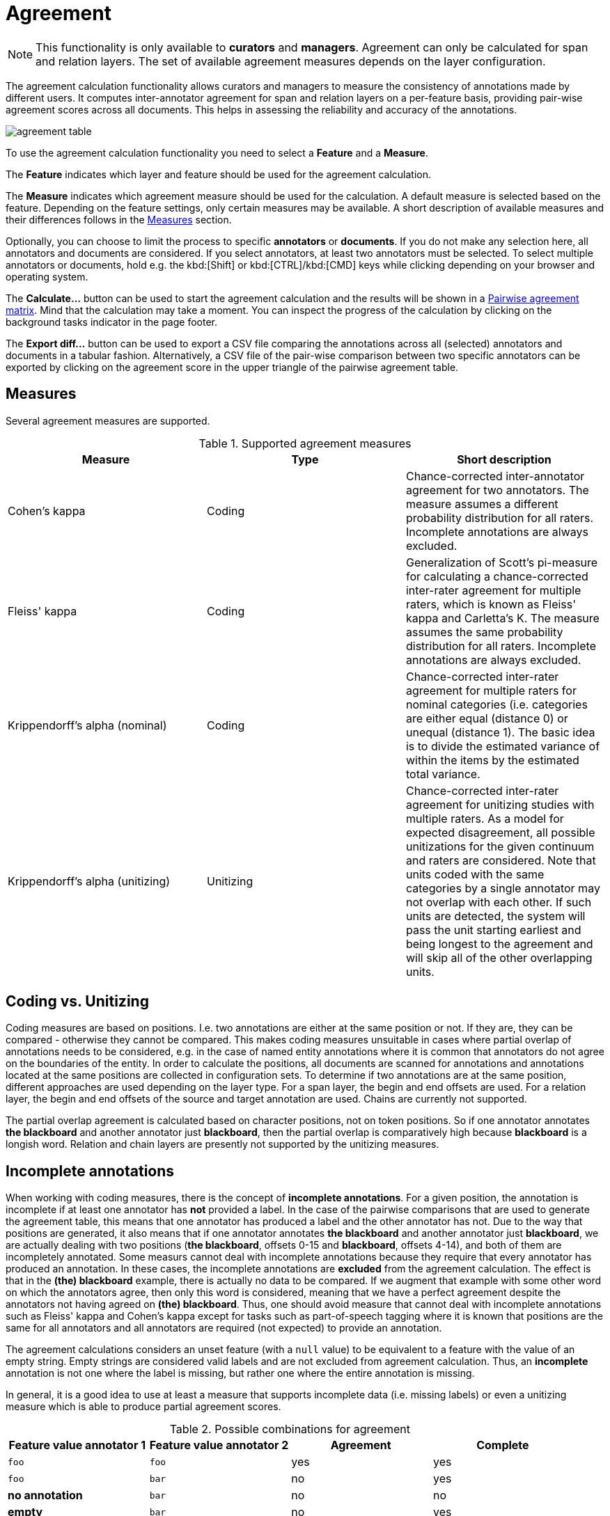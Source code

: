 // Licensed to the Technische Universität Darmstadt under one
// or more contributor license agreements.  See the NOTICE file
// distributed with this work for additional information
// regarding copyright ownership.  The Technische Universität Darmstadt 
// licenses this file to you under the Apache License, Version 2.0 (the
// "License"); you may not use this file except in compliance
// with the License.
//  
// http://www.apache.org/licenses/LICENSE-2.0
// 
// Unless required by applicable law or agreed to in writing, software
// distributed under the License is distributed on an "AS IS" BASIS,
// WITHOUT WARRANTIES OR CONDITIONS OF ANY KIND, either express or implied.
// See the License for the specific language governing permissions and
// limitations under the License.

[[sect_agreement]]
= Agreement

NOTE: This functionality is only available to *curators* and *managers*. 
Agreement can only be calculated for span and relation layers. 
The set of available agreement measures depends on the layer configuration.

[.i7n-assistant]
--
The agreement calculation functionality allows curators and managers to measure the consistency of annotations made by different users. 
It computes inter-annotator agreement for span and relation layers on a per-feature basis, providing pair-wise agreement scores across all documents. 
This helps in assessing the reliability and accuracy of the annotations.

image::images/agreement_table.png[align="center"]

To use the agreement calculation functionality you need to select a *Feature* and a *Measure*.

The *Feature* indicates which layer and feature should be used for the agreement calculation.

The *Measure* indicates which agreement measure should be used for the calculation.
A default measure is selected based on the feature.
Depending on the feature settings, only certain measures may be available.
A short description of available measures and their differences follows in the <<sect_agreement_measures, Measures>> section. 

Optionally, you can choose to limit the process to specific *annotators* or *documents*. 
If you do not make any selection here, all annotators and documents are considered. 
If you select annotators, at least two annotators must be selected. 
To select multiple annotators or documents, hold e.g. the kbd:[Shift] or kbd:[CTRL]/kbd:[CMD] keys while clicking depending on your browser and operating system.

The *Calculate...*  button can be used to start the agreement calculation and the results will be shown in a <<sect_agreement_matrix,Pairwise agreement matrix>>. 
Mind that the calculation may take a moment. 
You can inspect the progress of the calculation by clicking on the background tasks indicator in the page footer.

The *Export diff...* button can be used to export a CSV file comparing the annotations across all (selected) annotators and documents in a tabular fashion.
Alternatively, a CSV file of the pair-wise comparison between two specific annotators can be exported by clicking on the agreement score in the upper triangle of the pairwise agreement table.
--

[[sect_agreement_measures]]
== Measures

Several agreement measures are supported.

.Supported agreement measures
|====
| Measure | Type | Short description

| Cohen's kappa
| Coding
| Chance-corrected inter-annotator agreement for two annotators.
The measure assumes a different probability distribution for all raters.
Incomplete annotations are always excluded.

| Fleiss' kappa
| Coding
| Generalization of Scott's pi-measure for calculating a chance-corrected inter-rater agreement for multiple raters, which is known as Fleiss' kappa and Carletta's K.
The measure assumes the same probability distribution for all raters.
Incomplete annotations are always excluded.

| Krippendorff's alpha (nominal)
| Coding
| Chance-corrected inter-rater agreement for multiple raters for nominal categories (i.e. categories are either equal (distance 0) or unequal (distance 1).
The basic idea is to divide the estimated variance of within the items by the estimated total variance.

| Krippendorff's alpha (unitizing)
| Unitizing
| Chance-corrected inter-rater agreement for unitizing studies with multiple raters.
As a model for expected disagreement, all possible unitizations for the given continuum and raters are considered.
Note that units coded with the same categories by a single annotator may not overlap with each other.
If such units are detected, the system will pass the unit starting earliest and being longest to the agreement and will skip all of the other overlapping units. 
|====


== Coding vs. Unitizing

Coding measures are based on positions.
I.e. two annotations are either at the same position or not.
If they are, they can be compared - otherwise they cannot be compared.
This makes coding measures unsuitable in cases where partial overlap of annotations needs to be considered, e.g. in the case of named entity annotations where it is common that annotators do not agree on the boundaries of the entity.
In order to calculate the positions, all documents are scanned for annotations and  annotations located at the same positions are collected in configuration sets.
To determine if two annotations are at the same position, different approaches are used depending on the layer type.
For a span layer, the begin and end offsets are used.
For a relation layer, the begin and end offsets of the source and target annotation are used.
Chains are currently not supported. 

The partial overlap agreement is calculated based on character positions, not on token positions.
So if one annotator annotates *the blackboard* and another annotator just *blackboard*, then the partial overlap is comparatively high because *blackboard* is a longish word.
Relation and chain layers are presently not supported by the unitizing measures.

== Incomplete annotations

When working with coding measures, there is the concept of *incomplete annotations*.
For a given position, the annotation is incomplete if at least one annotator has *not* provided a label.
In the case of the pairwise comparisons that are used to generate the agreement table, this means that one annotator has produced a label and the other annotator has not.
Due to the way that positions are generated, it also means that if one annotator annotates *the blackboard* and another annotator just *blackboard*, we are actually dealing with two positions (*the blackboard*, offsets 0-15 and *blackboard*, offsets 4-14), and both of them are incompletely annotated.
Some measurs cannot deal with incomplete annotations because they require that every annotator has produced an annotation.
In these cases, the incomplete annotations are *excluded* from the agreement calculation.
The effect is that in the *(the) blackboard* example, there is actually no data to be compared.
If we augment that example with some other word on which the annotators agree, then only this word is considered, meaning that we have a perfect agreement despite the annotators not having agreed on *(the) blackboard*.
Thus, one should avoid measure that cannot deal with incomplete annotations such as Fleiss' kappa
and Cohen's kappa except for tasks such as part-of-speech tagging where it is known that positions
are the same for all annotators and all annotators are required (not expected) to provide an annotation.

The agreement calculations considers an unset feature (with a `null` value) to be equivalent to a feature with the value of an empty string.
Empty strings are considered valid labels and are not excluded from agreement calculation.
Thus, an *incomplete* annotation is not one where the label is missing, but rather one where the entire annotation is missing.

In general, it is a good idea to use at least a measure that supports incomplete data (i.e. missing
labels) or even a unitizing measure which is able to produce partial agreement scores.

.Possible combinations for agreement
|====
| Feature value annotator 1 | Feature value annotator 2 | Agreement | Complete

| `foo`
| `foo`
| yes
| yes

| `foo`
| `bar`
| no
| yes

| *no annotation*
| `bar`
| no
| no

| *empty*
| `bar`
| no
| yes

| *empty*
| *empty*
| yes
| yes

| *null*
| *empty*
| yes
| yes

| *empty*
| *no annotation*
| no
| no

|====

== Stacked annotations

Multiple interpretations in the form of stacked annotations are not supported in the agreement 
calculation! 
This also includes relations for which source or targets spans are stacked.


[[sect_agreement_matrix]]
== Pairwise agreement matrix

To calculate the pairwise agreement, the measure is applied pairs of documents, each document containing annotations from one annotator.
If an annotator has not yet annotated a document, the original state of the document after the import is considered.
To calculate the overall agreement between two annotators over all documents, the average of the per-document agreements is used. 

The lower part of the agreement matrix displays how many configuration sets were used to calculate agreement and how many were found in total. 
The upper part of the agreement matrix displays the pairwise agreement scores.

Annotations for a given position are considered complete when both annotators have made an annotation. 
Unless the agreement measure supports `null` values (i.e. missing annotations), incomplete annotations are implicitly excluded from the agreement calculation.
If the agreement measure does support incomplete annotations, then excluding them or not is the users' choice.
